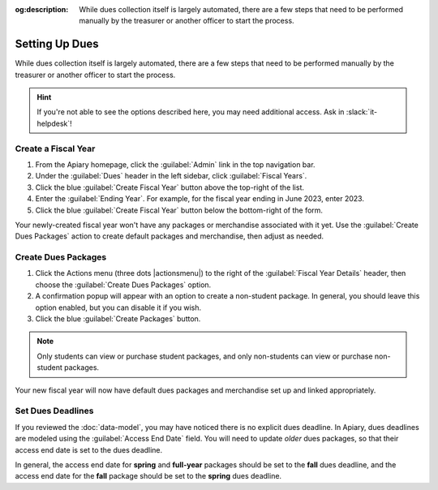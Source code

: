 :og:description: While dues collection itself is largely automated, there are a few steps that need to be performed manually by the treasurer or another officer to start the process.

Setting Up Dues
===============

While dues collection itself is largely automated, there are a few steps that need to be performed manually by the treasurer or another officer to start the process.

.. hint::
   If you're not able to see the options described here, you may need additional access. Ask in :slack:`it-helpdesk`!

Create a Fiscal Year
--------------------

#. From the Apiary homepage, click the :guilabel:`Admin` link in the top navigation bar.
#. Under the :guilabel:`Dues` header in the left sidebar, click :guilabel:`Fiscal Years`.
#. Click the blue :guilabel:`Create Fiscal Year` button above the top-right of the list.
#. Enter the :guilabel:`Ending Year`. For example, for the fiscal year ending in June 2023, enter 2023.
#. Click the blue :guilabel:`Create Fiscal Year` button below the bottom-right of the form.

Your newly-created fiscal year won't have any packages or merchandise associated with it yet.
Use the :guilabel:`Create Dues Packages` action to create default packages and merchandise, then adjust as needed.

Create Dues Packages
--------------------

#. Click the Actions menu (three dots |actionsmenu|) to the right of the :guilabel:`Fiscal Year Details` header, then choose the :guilabel:`Create Dues Packages` option.
#. A confirmation popup will appear with an option to create a non-student package.
   In general, you should leave this option enabled, but you can disable it if you wish.
#. Click the blue :guilabel:`Create Packages` button.

.. note::
   Only students can view or purchase student packages, and only non-students can view or purchase non-student packages.

Your new fiscal year will now have default dues packages and merchandise set up and linked appropriately.

Set Dues Deadlines
------------------

If you reviewed the :doc:`data-model`, you may have noticed there is no explicit dues deadline.
In Apiary, dues deadlines are modeled using the :guilabel:`Access End Date` field.
You will need to update *older* dues packages, so that their access end date is set to the dues deadline.

In general, the access end date for **spring** and **full-year** packages should be set to the **fall** dues deadline, and the access end date for the **fall** package should be set to the **spring** dues deadline.
